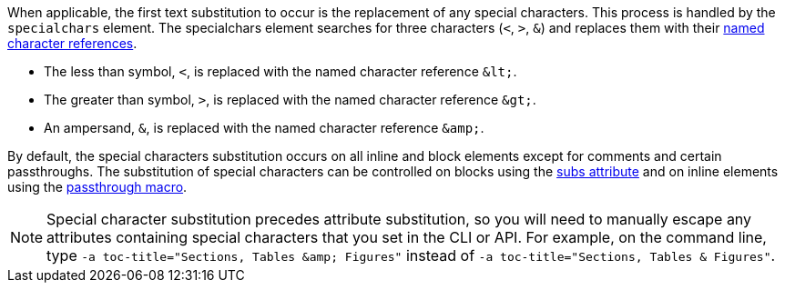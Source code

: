 ////
Included in:

- user-manual: Text Substitutions: Special characters
////

When applicable, the first text substitution to occur is the replacement of any special characters.
This process is handled by the `specialchars` element.
The specialchars element searches for three characters (`<`, `>`, `&`) and replaces them with their <<char-ref-sidebar,named character references>>.

* The less than symbol, `<`, is replaced with the named character reference `\&lt;`.
* The greater than symbol, `>`, is replaced with the named character reference `\&gt;`.
* An ampersand, `&`, is replaced with the named character reference `\&amp;`.

By default, the special characters substitution occurs on all inline and block elements except for comments and certain passthroughs.
The substitution of special characters can be controlled on blocks using the <<user-manual#applying-substitutions, subs attribute>> and on inline elements using the <<user-manual#passthroughs,passthrough macro>>.

[NOTE]
====
Special character substitution precedes attribute substitution, so you will need to manually escape any attributes containing special characters that you set in the CLI or API.
For example, on the command line, type `-a toc-title="Sections, Tables \&amp; Figures"` instead of `-a toc-title="Sections, Tables & Figures"`.
====
